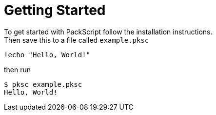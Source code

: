 = Getting Started
:hardbreaks:

To get started with PackScript follow the installation instructions.
Then save this to a file called `example.pksc`
[source, packscript]
----
!echo "Hello, World!"
----
then run
[source, console]
$ pksc example.pksc
Hello, World!

